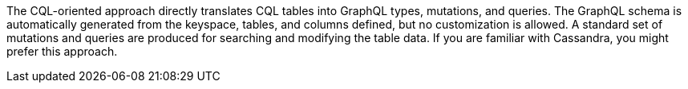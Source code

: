 The CQL-oriented approach directly translates CQL tables into GraphQL types, mutations, and queries.
The GraphQL schema is automatically generated from the keyspace, tables, and columns
defined, but no customization is allowed.
A standard set of mutations and queries are produced for searching and modifying the table data.
If you are familiar with Cassandra, you might prefer this approach.
